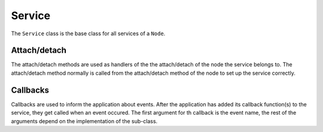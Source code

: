 Service
=======

The ``Service`` class is the base class for all services of a ``Node``.

Attach/detach
-------------

The attach/detach methods are used as handlers of the the attach/detach of the node the service belongs to. The attach/detach method normally is called from the attach/detach method of the node to set up the service correctly.

Callbacks
---------

Callbacks are used to inform the application about events. After the application has added its callback function(s) to the service, they get called when an event occured.
The first argument for th callback is the event name, the rest of the arguments depend on the implementation of the sub-class.
